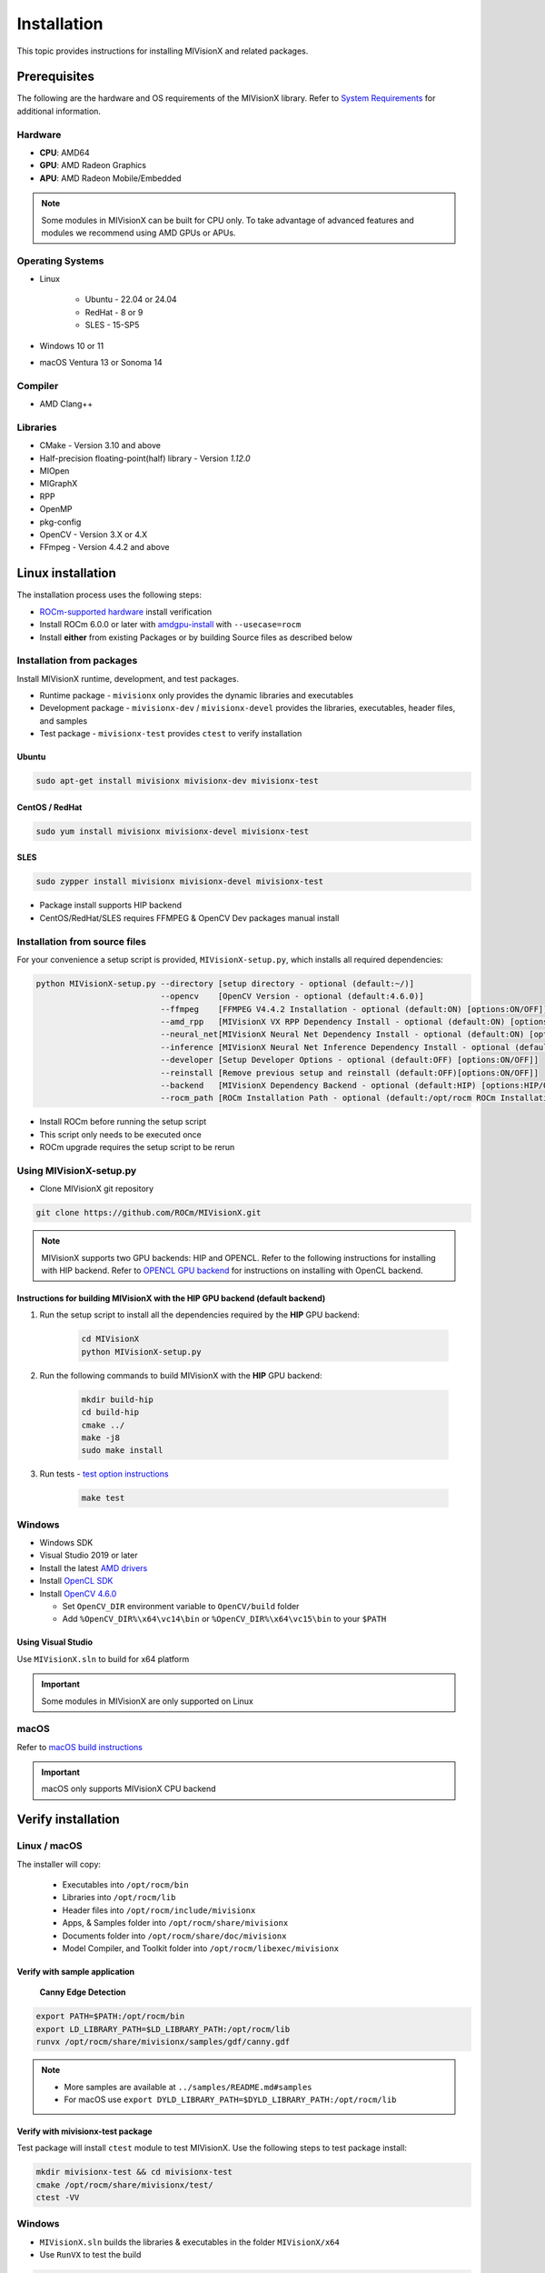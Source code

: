 .. meta::
  :description: MIVisionX API
  :keywords: MIVisionX, ROCm, API, reference, data type, support

.. _installation:

******************************************
Installation
******************************************

This topic provides instructions for installing MIVisionX and related packages.

Prerequisites
=======================

The following are the hardware and OS requirements of the MIVisionX library. Refer to `System Requirements <https://rocm.docs.amd.com/projects/install-on-linux/en/latest/reference/system-requirements.html>`_ for additional information. 

Hardware
---------------------

* **CPU**: AMD64 
* **GPU**: AMD Radeon Graphics 
* **APU**: AMD Radeon Mobile/Embedded 

.. note::
    Some modules in MIVisionX can be built for CPU only. To take advantage of advanced features and modules we recommend using AMD GPUs or APUs.

Operating Systems
------------------

* Linux

    * Ubuntu - 22.04 or 24.04
    * RedHat - 8 or 9
    * SLES - 15-SP5

* Windows 10 or 11
* macOS Ventura 13 or Sonoma 14

Compiler
------------------
* AMD Clang++

Libraries
------------------
* CMake - Version 3.10 and above
* Half-precision floating-point(half) library - Version `1.12.0`
* MIOpen
* MIGraphX
* RPP
* OpenMP
* pkg-config
* OpenCV - Version 3.X or 4.X
* FFmpeg - Version 4.4.2 and above

Linux installation
===========================

The installation process uses the following steps:

* `ROCm-supported hardware <https://rocm.docs.amd.com/projects/install-on-linux/en/latest/reference/system-requirements.html>`_ install verification
* Install ROCm 6.0.0 or later with `amdgpu-install <https://rocm.docs.amd.com/projects/install-on-linux/en/latest/how-to/amdgpu-install.html>`_ with ``--usecase=rocm``
* Install **either** from existing Packages or by building Source files as described below

Installation from packages
------------------------------

Install MIVisionX runtime, development, and test packages. 

* Runtime package - ``mivisionx`` only provides the dynamic libraries and executables
* Development package - ``mivisionx-dev`` / ``mivisionx-devel`` provides the libraries, executables, header files, and samples
* Test package - ``mivisionx-test`` provides ``ctest`` to verify installation

Ubuntu
^^^^^^^^^^^^^^^^^^^^^^^^^^^

.. code-block:: shell

    sudo apt-get install mivisionx mivisionx-dev mivisionx-test


CentOS / RedHat
^^^^^^^^^^^^^^^^^^^^^^^^^^^

.. code-block:: shell

    sudo yum install mivisionx mivisionx-devel mivisionx-test


SLES
^^^^^^^^^^^^^^^^^^^^^^^^^^^

.. code-block:: shell

    sudo zypper install mivisionx mivisionx-devel mivisionx-test


* Package install supports HIP backend
* CentOS/RedHat/SLES requires FFMPEG & OpenCV Dev packages manual install


Installation from source files
-------------------------------------

For your convenience a setup script is provided, ``MIVisionX-setup.py``, which installs all required dependencies:

.. code-block:: shell

  python MIVisionX-setup.py --directory [setup directory - optional (default:~/)]
                            --opencv    [OpenCV Version - optional (default:4.6.0)]
                            --ffmpeg    [FFMPEG V4.4.2 Installation - optional (default:ON) [options:ON/OFF]]
                            --amd_rpp   [MIVisionX VX RPP Dependency Install - optional (default:ON) [options:ON/OFF]]
                            --neural_net[MIVisionX Neural Net Dependency Install - optional (default:ON) [options:ON/OFF]]
                            --inference [MIVisionX Neural Net Inference Dependency Install - optional (default:ON) [options:ON/OFF]]
                            --developer [Setup Developer Options - optional (default:OFF) [options:ON/OFF]]
                            --reinstall [Remove previous setup and reinstall (default:OFF)[options:ON/OFF]]
                            --backend   [MIVisionX Dependency Backend - optional (default:HIP) [options:HIP/OCL/CPU]]
                            --rocm_path [ROCm Installation Path - optional (default:/opt/rocm ROCm Installation Required)]


* Install ROCm before running the setup script
* This script only needs to be executed once
* ROCm upgrade requires the setup script to be rerun

Using MIVisionX-setup.py 
--------------------------------

* Clone MIVisionX git repository

.. code-block:: shell

  git clone https://github.com/ROCm/MIVisionX.git

.. note::
    
    MIVisionX supports two GPU backends: HIP and OPENCL. 
    Refer to the following instructions for installing with HIP backend. 
    Refer to `OPENCL GPU backend <https://github.com/ROCm/MIVisionX/wiki/OpenCL-Backend>`_ 
    for instructions on installing with OpenCL backend. 

Instructions for building MIVisionX with the **HIP** GPU backend (default backend)
^^^^^^^^^^^^^^^^^^^^^^^^^^^^^^^^^^^^^^^^^^^^^^^^^^^^^^^^^^^^^^^^^^^^^^^^^^^^^^^^^^^

#. Run the setup script to install all the dependencies required by the **HIP** GPU backend:
  
    .. code-block:: shell

        cd MIVisionX
        python MIVisionX-setup.py


#. Run the following commands to build MIVisionX with the **HIP** GPU backend:

    .. code-block:: shell

        mkdir build-hip
        cd build-hip
        cmake ../
        make -j8
        sudo make install

#. Run tests - `test option instructions <https://github.com/ROCm/MIVisionX/wiki/CTest>`_

    .. code-block:: shell

        make test


Windows
------------------

* Windows SDK
* Visual Studio 2019 or later
* Install the latest `AMD drivers <https://www.amd.com/en/support>`_
* Install `OpenCL SDK <https://github.com/GPUOpen-LibrariesAndSDKs/OCL-SDK/releases/tag/1.0>`_
* Install `OpenCV 4.6.0 <https://github.com/opencv/opencv/releases/tag/4.6.0>`_

  * Set ``OpenCV_DIR`` environment variable to ``OpenCV/build`` folder
  * Add ``%OpenCV_DIR%\x64\vc14\bin`` or ``%OpenCV_DIR%\x64\vc15\bin`` to your ``$PATH``


Using Visual Studio
^^^^^^^^^^^^^^^^^^^^^^^

Use ``MIVisionX.sln`` to build for x64 platform

.. important::

    Some modules in MIVisionX are only supported on Linux

macOS
------------------

Refer to `macOS build instructions <https://github.com/ROCm/MIVisionX/wiki/macOS#macos-build-instructions>`_

.. important::

    macOS only supports MIVisionX CPU backend

Verify installation
=========================

Linux / macOS
-------------------------

The installer will copy: 

  + Executables into ``/opt/rocm/bin``
  + Libraries into ``/opt/rocm/lib``
  + Header files into ``/opt/rocm/include/mivisionx``
  + Apps, & Samples folder into ``/opt/rocm/share/mivisionx``
  + Documents folder into ``/opt/rocm/share/doc/mivisionx``
  + Model Compiler, and Toolkit folder into ``/opt/rocm/libexec/mivisionx``


Verify with sample application
^^^^^^^^^^^^^^^^^^^^^^^^^^^^^^^^^^^

  **Canny Edge Detection**

.. image:: ../../samples/images/canny_image.PNG
   :alt: Canny Image

.. code-block:: shell

    export PATH=$PATH:/opt/rocm/bin
    export LD_LIBRARY_PATH=$LD_LIBRARY_PATH:/opt/rocm/lib
    runvx /opt/rocm/share/mivisionx/samples/gdf/canny.gdf

.. note::

    * More samples are available at ``../samples/README.md#samples``
    * For macOS use ``export DYLD_LIBRARY_PATH=$DYLD_LIBRARY_PATH:/opt/rocm/lib``


Verify with mivisionx-test package
^^^^^^^^^^^^^^^^^^^^^^^^^^^^^^^^^^^^^^

Test package will install ``ctest`` module to test MIVisionX. Use the following steps to test package install:

.. code-block:: shell

    mkdir mivisionx-test && cd mivisionx-test
    cmake /opt/rocm/share/mivisionx/test/
    ctest -VV


Windows
---------------------

* ``MIVisionX.sln`` builds the libraries & executables in the folder ``MIVisionX/x64``
* Use ``RunVX`` to test the build

.. code-block:: shell

    ./runvx.exe ADD_PATH_TO/MIVisionX/samples/gdf/skintonedetect.gdf


Docker
=====================

MIVisionX provides developers with docker images for Ubuntu 20.04 / 22.04. Using docker images developers can quickly prototype and build applications without having to be locked into a single system setup or lose valuable time figuring out the dependencies of the underlying software.

For more information about the Docker files used to build MIVisionX containers and a suggested workflow, see `MIVisionX Docker documentation <../how-to/mivisionx-docker.html>`_.

MIVisionX docker
---------------------------

* `Ubuntu 22.04 <https://cloud.docker.com/repository/docker/mivisionx/ubuntu-22.04>`_
* `Ubuntu 20.04 <https://cloud.docker.com/repository/docker/mivisionx/ubuntu-20.04>`_

Tested configurations
--------------------------------

* Windows 10 or 11
* Linux distribution

  + Ubuntu - 22.04 or 24.04
  + RHEL - 8 or 9
  + SLES - 15-SP5

* ROCm: 6.3.0
* RPP - 1.9.0
* miopen-hip - 3.1.0.60100
* migraphx - 2.9.0.60100
* OpenCV - `4.6.0 <https://github.com/opencv/opencv/releases/tag/4.6.0>`_
* FFMPEG - `n4.4.2 <https://github.com/FFmpeg/FFmpeg/releases/tag/n4.4.2>`_
* Dependencies for all the above packages
* MIVisionX Setup Script - V3.7.0

Known issues
-------------------

* OpenCV 4.X support for some apps missing
* MIVisionX Package install requires manual prerequisites installation
    * FFMPEG
    * OpenCV

MIVisionX dependency map
====================================

.. # COMMENT: The following lines define objects for use in the tabel below. 
.. |br| raw:: html 

    <br />

.. |green-sq| image:: https://raw.githubusercontent.com/ROCm/MIVisionX/master/docs/data/green_square.png
    :alt: Green Square
.. |blue-sq| image:: https://raw.githubusercontent.com/ROCm/MIVisionX/master/docs/data/blue_square.png
    :alt: Blue Square
.. |ub-lvl1| image:: https://img.shields.io/docker/v/kiritigowda/ubuntu-18.04/mivisionx-level-1?style=flat-square
    :alt: Ubuntu 18.04 Level 1
.. |ub-lvl2| image:: https://img.shields.io/docker/v/kiritigowda/ubuntu-18.04/mivisionx-level-2?style=flat-square
    :alt: Ubuntu 18.04 Level 1
.. |ub-lvl3| image:: https://img.shields.io/docker/v/kiritigowda/ubuntu-18.04/mivisionx-level-3?style=flat-square
    :alt: Ubuntu 18.04 Level 1
.. |ub-lvl4| image:: https://img.shields.io/docker/v/kiritigowda/ubuntu-18.04/mivisionx-level-4?style=flat-square
    :alt: Ubuntu 18.04 Level 1
.. |ub-lvl5| image:: https://img.shields.io/docker/v/kiritigowda/ubuntu-18.04/mivisionx-level-5?style=flat-square
    :alt: Ubuntu 18.04 Level 1


**Docker Image:** |br|
``sudo docker build -f docker/ubuntu20/{DOCKER_LEVEL_FILE_NAME}.dockerfile -t {mivisionx-level-NUMBER} .``

* |green-sq| New component added to the level
* |blue-sq| Existing component from the previous level

.. csv-table::
  :widths: 5, 5, 8, 16, 5

    **Build Level**, **MIVisionX Dependencies**, **Modules**, **Libraries and Executables**, **Docker Tag**
    Level_1, cmake |br| gcc |br| g++, amd_openvx  |br| utilities, |green-sq| ``libopenvx.so`` - OpenVX Lib - CPU |br| |green-sq| ``libvxu.so`` - OpenVX immediate node Lib - CPU |br| |green-sq| ``runvx`` - OpenVX Graph Executor - CPU with Display OFF, |ub-lvl1|
    Level_2, ROCm HIP |br| +Level 1, amd_openvx |br| amd_openvx_extensions |br| utilities, |green-sq| ``libopenvx.so``  - OpenVX Lib - CPU/GPU |br| |green-sq| ``libvxu.so`` - OpenVX immediate node Lib - CPU/GPU |br| |green-sq| ``runvx`` - OpenVX Graph Executor - Display OFF, |ub-lvl2|
    Level_3, OpenCV |br| FFMPEG |br| +Level 2, amd_openvx |br| amd_openvx_extensions |br| utilities, |blue-sq| ``libopenvx.so`` - OpenVX Lib |br| |blue-sq| ``libvxu.so`` - OpenVX immediate node Lib |br| |green-sq| ``libvx_amd_media.so`` - OpenVX Media Extension |br| |green-sq| ``libvx_opencv.so`` - OpenVX OpenCV InterOp Extension |br| |green-sq| ``mv_compile`` - Neural Net Model Compile |br| |green-sq| ``runvx`` - OpenVX Graph Executor - Display ON, |ub-lvl3|
    Level_4, MIOpen |br| MIGraphX |br| +Level 3, amd_openvx |br| amd_openvx_extensions |br| utilities, |blue-sq| ``libopenvx.so`` - OpenVX Lib |br| |blue-sq| ``libvxu.so`` - OpenVX immediate node Lib |br| |blue-sq| ``libvx_amd_media.so`` - OpenVX Media Extension |br| |blue-sq| ``libvx_opencv.so`` - OpenVX OpenCV InterOp Extension |br| |blue-sq| ``mv_compile`` - Neural Net Model Compile |br| |blue-sq| ``runvx`` - OpenVX Graph Executor - Display ON |br| |green-sq| ``libvx_nn.so`` - OpenVX Neural Net Extension |br| |green-sq| ``libvx_amd_migraphx.so`` - OpenVX MIGraphX Extension, |ub-lvl4|
    Level_5, AMD RPP |br| +Level 4, amd_openvx |br| amd_openvx_extensions |br| utilities, |blue-sq| ``libopenvx.so``  - OpenVX Lib |br| |blue-sq| ``libvxu.so`` - OpenVX immediate node Lib |br| |blue-sq| ``libvx_amd_media.so`` - OpenVX Media Extension |br| |blue-sq| ``libvx_opencv.so`` - OpenVX OpenCV InterOp Extension |br| |blue-sq| ``mv_compile`` - Neural Net Model Compile |br| |blue-sq| ``runvx`` - OpenVX Graph Executor - Display ON |br| |blue-sq| ``libvx_nn.so`` - OpenVX Neural Net Extension |br| |green-sq| ``libvx_rpp.so`` - OpenVX RPP Extension, |ub-lvl5|


.. note::
    OpenVX and the OpenVX logo are trademarks of the Khronos Group Inc.
